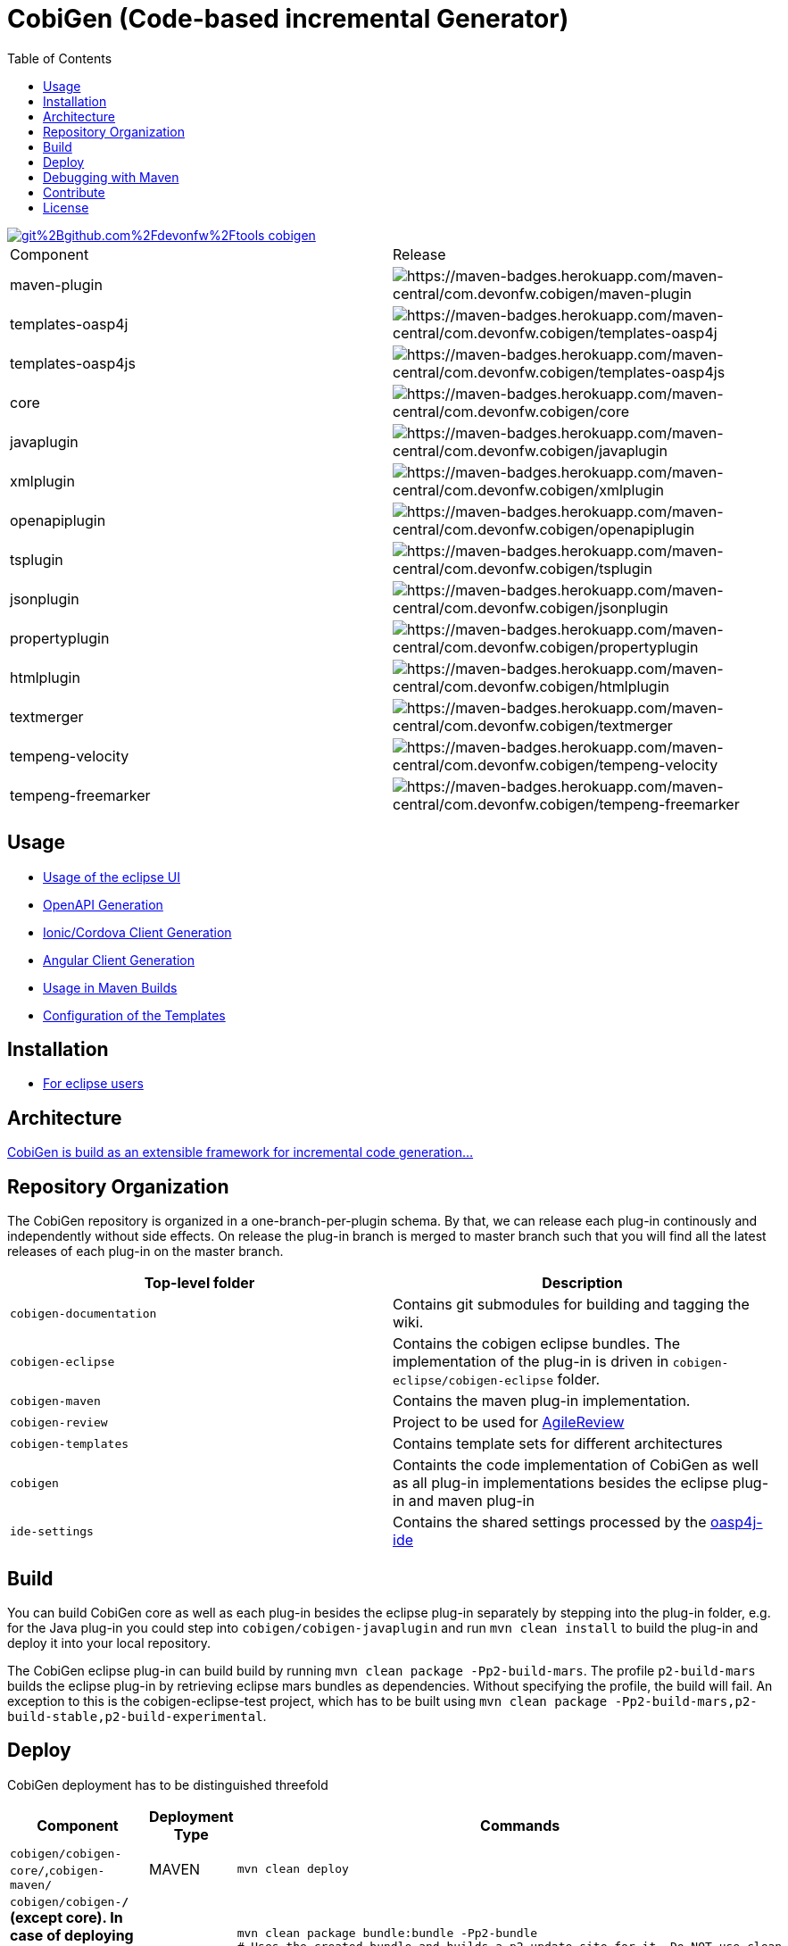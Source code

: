 :toc: right

= CobiGen (Code-based incremental Generator)

image::https://app.fossa.io/api/projects/git%2Bgithub.com%2Fdevonfw%2Ftools-cobigen.svg?type=shield[link="https://app.fossa.io/projects/git%2Bgithub.com%2Fdevonfw%2Ftools-cobigen?ref=badge_shield"]

|===
| Component | Release
| maven-plugin | image:https://maven-badges.herokuapp.com/maven-central/com.devonfw.cobigen/maven-plugin/badge.svg[https://maven-badges.herokuapp.com/maven-central/com.devonfw.cobigen/maven-plugin]
| templates-oasp4j | image:https://maven-badges.herokuapp.com/maven-central/com.devonfw.cobigen/templates-oasp4j/badge.svg[https://maven-badges.herokuapp.com/maven-central/com.devonfw.cobigen/templates-oasp4j]
| templates-oasp4js | image:https://maven-badges.herokuapp.com/maven-central/com.devonfw.cobigen/templates-oasp4js/badge.svg[https://maven-badges.herokuapp.com/maven-central/com.devonfw.cobigen/templates-oasp4js]
| core | image:https://maven-badges.herokuapp.com/maven-central/com.devonfw.cobigen/core/badge.svg[https://maven-badges.herokuapp.com/maven-central/com.devonfw.cobigen/core]
| javaplugin | image:https://maven-badges.herokuapp.com/maven-central/com.devonfw.cobigen/javaplugin/badge.svg[https://maven-badges.herokuapp.com/maven-central/com.devonfw.cobigen/javaplugin]
| xmlplugin | image:https://maven-badges.herokuapp.com/maven-central/com.devonfw.cobigen/xmlplugin/badge.svg[https://maven-badges.herokuapp.com/maven-central/com.devonfw.cobigen/xmlplugin]
| openapiplugin | image:https://maven-badges.herokuapp.com/maven-central/com.devonfw.cobigen/openapiplugin/badge.svg[https://maven-badges.herokuapp.com/maven-central/com.devonfw.cobigen/openapiplugin]
| tsplugin | image:https://maven-badges.herokuapp.com/maven-central/com.devonfw.cobigen/tsplugin/badge.svg[https://maven-badges.herokuapp.com/maven-central/com.devonfw.cobigen/tsplugin]
| jsonplugin | image:https://maven-badges.herokuapp.com/maven-central/com.devonfw.cobigen/jsonplugin/badge.svg[https://maven-badges.herokuapp.com/maven-central/com.devonfw.cobigen/jsonplugin]
| propertyplugin | image:https://maven-badges.herokuapp.com/maven-central/com.devonfw.cobigen/propertyplugin/badge.svg[https://maven-badges.herokuapp.com/maven-central/com.devonfw.cobigen/propertyplugin]
| htmlplugin | image:https://maven-badges.herokuapp.com/maven-central/com.devonfw.cobigen/htmlplugin/badge.svg[https://maven-badges.herokuapp.com/maven-central/com.devonfw.cobigen/htmlplugin]
| textmerger | image:https://maven-badges.herokuapp.com/maven-central/com.devonfw.cobigen/textmerger/badge.svg[https://maven-badges.herokuapp.com/maven-central/com.devonfw.cobigen/textmerger]
| tempeng-velocity | image:https://maven-badges.herokuapp.com/maven-central/com.devonfw.cobigen/tempeng-velocity/badge.svg[https://maven-badges.herokuapp.com/maven-central/com.devonfw.cobigen/tempeng-velocity]
| tempeng-freemarker | image:https://maven-badges.herokuapp.com/maven-central/com.devonfw.cobigen/tempeng-freemarker/badge.svg[https://maven-badges.herokuapp.com/maven-central/com.devonfw.cobigen/tempeng-freemarker]
|===


== Usage

* https://github.com/devonfw/tools-cobigen/wiki/cobigen-eclipse_usage[Usage of the eclipse UI]
* https://github.com/devonfw/tools-cobigen/wiki/cobigen-openapiplugin#usage[OpenAPI Generation]
* https://github.com/devonfw/tools-cobigen/wiki/howto_ionic-client-generation[Ionic/Cordova Client Generation]
* https://github.com/devonfw/tools-cobigen/wiki/howto_angular-client-generation[Angular Client Generation]
* https://github.com/devonfw/tools-cobigen/wiki/cobigen-maven_configuration[Usage in Maven Builds]
* https://github.com/devonfw/tools-cobigen/wiki/cobigen-core_configuration[Configuration of the Templates]

==  Installation

* https://github.com/devonfw/tools-cobigen/wiki/cobigen-eclipse_installation[For eclipse users]

==  Architecture

https://github.com/devonfw/tools-cobigen/wiki#architecture[CobiGen is build as an extensible framework for incremental code generation...]

== Repository Organization

The CobiGen repository is organized in a one-branch-per-plugin schema. By that, we can release each plug-in continously and independently without side effects. On release the plug-in branch is merged to master branch such that you will find all the latest releases of each plug-in on the master branch.

|===
| Top-level folder | Description

| `cobigen-documentation`      | Contains git submodules for building and tagging the wiki. 

| `cobigen-eclipse`      | Contains the cobigen eclipse bundles. The implementation of the plug-in is driven in `cobigen-eclipse/cobigen-eclipse` folder.  

| `cobigen-maven` | Contains the maven plug-in implementation.     

| `cobigen-review` | Project to be used for https://github.com/AgileReview-Project/AgileReview-Legacy-Plugin[AgileReview] 

| `cobigen-templates` | Contains template sets for different architectures 

| `cobigen` | Containts the code implementation of CobiGen as well as all plug-in implementations besides the eclipse plug-in and maven plug-in 

| `ide-settings` | Contains the shared settings processed by the https://github.com/oasp/oasp4j-ide[oasp4j-ide]
|===

== Build

You can build CobiGen core as well as each plug-in besides the eclipse plug-in separately by stepping into the plug-in folder, e.g. for the Java plug-in you could step into `cobigen/cobigen-javaplugin` and run `mvn clean install` to build the plug-in and deploy it into your local repository.

The CobiGen eclipse plug-in can build build by running `mvn clean package -Pp2-build-mars`. The profile `p2-build-mars` builds the eclipse plug-in by retrieving eclipse mars bundles as dependencies. Without specifying the profile, the build will fail. An exception to this is the cobigen-eclipse-test project, which has to be built using `mvn clean package -Pp2-build-mars,p2-build-stable,p2-build-experimental`.

== Deploy

CobiGen deployment has to be distinguished threefold

[cols="2,2,5a"]
|===
| Component | Deployment Type | Commands

|  `cobigen/cobigen-core/`,`cobigen-maven/` | MAVEN | `mvn clean deploy`

|  `cobigen/cobigen-*/` (except core). In case of deploying dev_javaplugin or dev_openapiplugin, go to `cobigen/cobigen-*-parent/cobigen-*`| ECLIPSE | ```# Builds the Manifest and bundles the dependencies
mvn clean package bundle:bundle -Pp2-bundle
# Uses the created bundle and builds a p2 update site for it. Do NOT use clean
mvn install bundle:bundle -Pp2-bundle,p2-build-mars,p2-build-experimental p2:site
# Uploades the p2 update site to the experimental repository. Do NOT use clean
mvn deploy -Pp2-build-mars,p2-build-experimental -Dp2.upload=experimental
```

| `cobigen-eclipse/` | ECLIPSE | `mvn clean deploy -Pp2-build-mars,p2-build-experimental -Dp2.upload=experimental`
|===

== Debugging with Maven

To debug Maven builds on any plug-in:

. Step into the plug-in and start a console there.
. Run `mvnDebug clean install`, it will output the port the debugger is listening to.
. On Eclipse, right click your project -> Debug as -> Debug Configurations...
. Add a new Remote Java Application that connects on a socket on the port that was outputted by Maven.
. Hit debug and have fun!

To debug Maven tests follow https://doc.nuxeo.com/corg/how-to-debug-a-test-run-with-maven/[this link]


== Contribute

https://github.com/devonfw/tools-cobigen/blob/master/.github/CONTRIBUTING.md[See the contribution guidelines]

## License
image::https://app.fossa.io/api/projects/git%2Bgithub.com%2Fdevonfw%2Ftools-cobigen.svg?type=large[link="https://app.fossa.io/projects/git%2Bgithub.com%2Fdevonfw%2Ftools-cobigen?ref=badge_large"]
